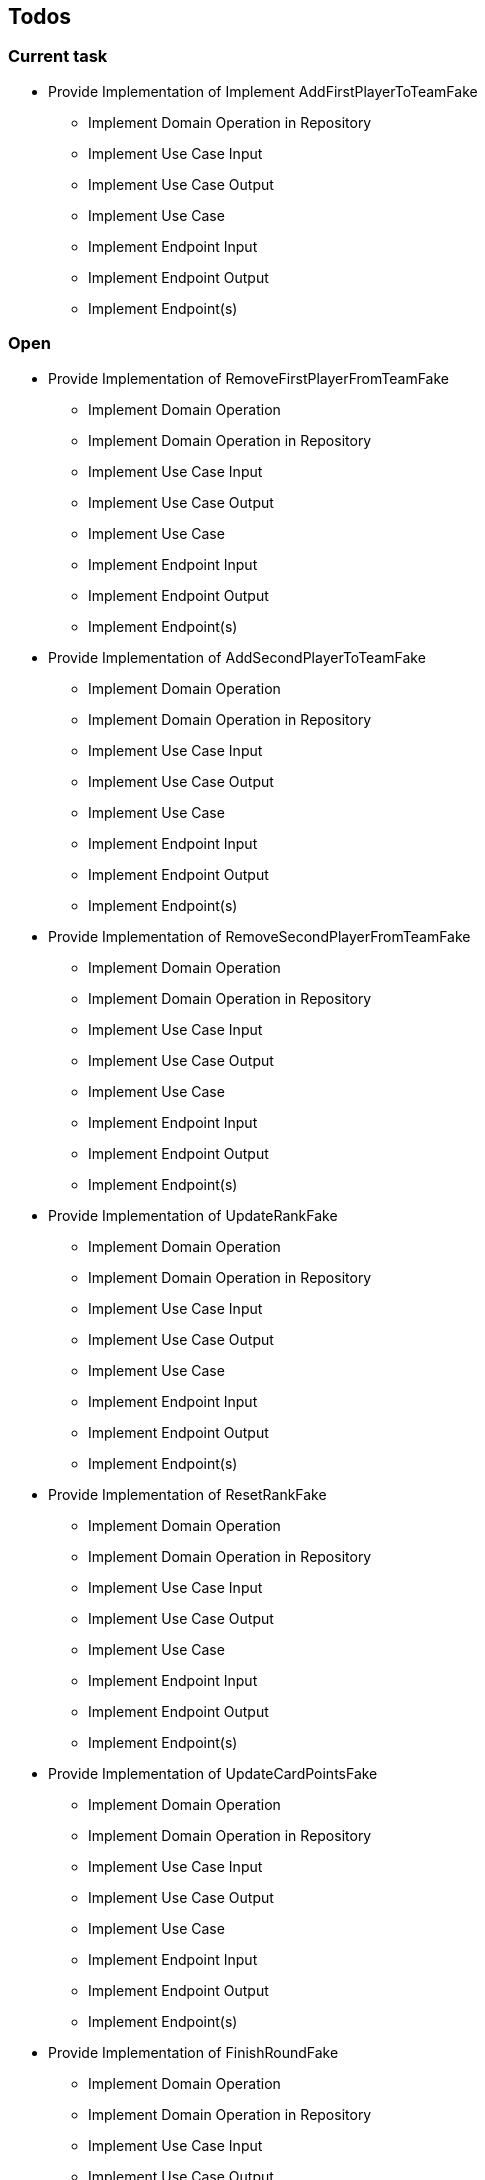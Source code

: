 == Todos

=== Current task

* Provide Implementation of Implement AddFirstPlayerToTeamFake

** Implement Domain Operation in Repository
** Implement Use Case Input
** Implement Use Case Output
** Implement Use Case
** Implement Endpoint Input
** Implement Endpoint Output
** Implement Endpoint(s)

=== Open

* Provide Implementation of RemoveFirstPlayerFromTeamFake
** Implement Domain Operation
** Implement Domain Operation in Repository
** Implement Use Case Input
** Implement Use Case Output
** Implement Use Case
** Implement Endpoint Input
** Implement Endpoint Output
** Implement Endpoint(s)
* Provide Implementation of AddSecondPlayerToTeamFake
** Implement Domain Operation
** Implement Domain Operation in Repository
** Implement Use Case Input
** Implement Use Case Output
** Implement Use Case
** Implement Endpoint Input
** Implement Endpoint Output
** Implement Endpoint(s)
* Provide Implementation of RemoveSecondPlayerFromTeamFake
** Implement Domain Operation
** Implement Domain Operation in Repository
** Implement Use Case Input
** Implement Use Case Output
** Implement Use Case
** Implement Endpoint Input
** Implement Endpoint Output
** Implement Endpoint(s)
* Provide Implementation of UpdateRankFake
** Implement Domain Operation
** Implement Domain Operation in Repository
** Implement Use Case Input
** Implement Use Case Output
** Implement Use Case
** Implement Endpoint Input
** Implement Endpoint Output
** Implement Endpoint(s)
* Provide Implementation of ResetRankFake
** Implement Domain Operation
** Implement Domain Operation in Repository
** Implement Use Case Input
** Implement Use Case Output
** Implement Use Case
** Implement Endpoint Input
** Implement Endpoint Output
** Implement Endpoint(s)
* Provide Implementation of UpdateCardPointsFake
** Implement Domain Operation
** Implement Domain Operation in Repository
** Implement Use Case Input
** Implement Use Case Output
** Implement Use Case
** Implement Endpoint Input
** Implement Endpoint Output
** Implement Endpoint(s)
* Provide Implementation of FinishRoundFake
** Implement Domain Operation
** Implement Domain Operation in Repository
** Implement Use Case Input
** Implement Use Case Output
** Implement Use Case
** Implement Endpoint Input
** Implement Endpoint Output
** Implement Endpoint(s)
* Provide Implementation of UpdateRoundFake
** Implement Domain Operation
** Implement Domain Operation in Repository
** Implement Use Case Input
** Implement Use Case Output
** Implement Use Case
** Implement Endpoint Input
** Implement Endpoint Output
** Implement Endpoint(s)
* Provide Implementation of FinishGameFake
** Implement Domain Operation
** Implement Domain Operation in Repository
** Implement Use Case Input
** Implement Use Case Output
** Implement Use Case
** Implement Endpoint Input
** Implement Endpoint Output
** Implement Endpoint(s)